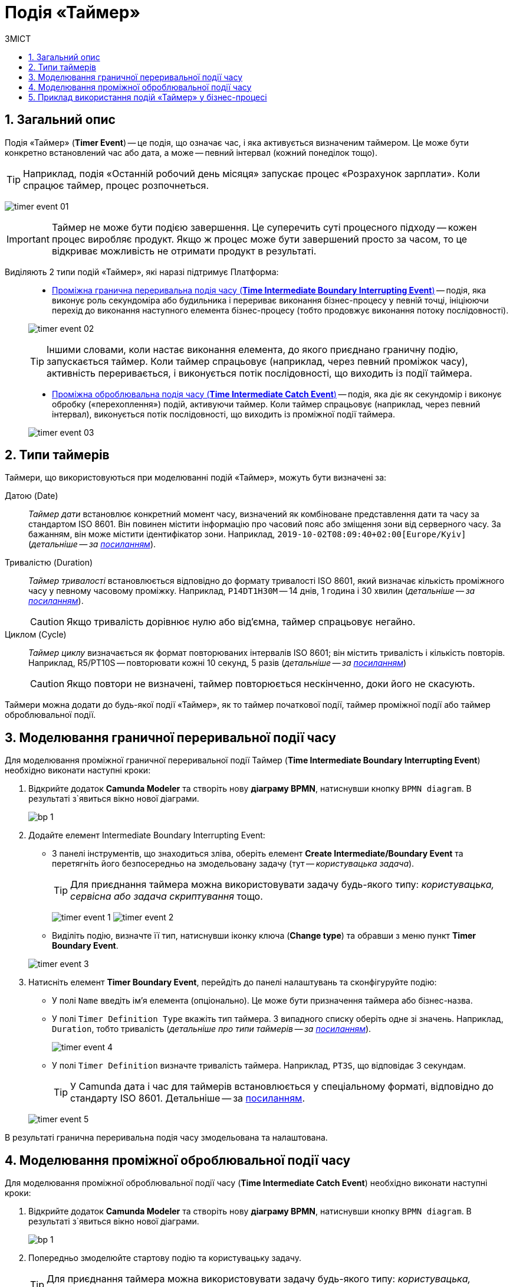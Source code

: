 = Подія «Таймер»
:toc:
:toc-title: ЗМІСТ
:toclevels: 5
:sectnums:
:sectnumlevels: 5
:sectanchors:

== Загальний опис

////
Подія «Таймер» (*Timer Event*) -- це елемент BPMN, який вказує на очікування процесом регулярної події, визначеного моменту або часового періоду.
////

////
На час очікування поточний потік виконання бізнес-процесу призупиняється.
////

Подія «Таймер» (*Timer Event*) -- це подія, що означає час, і яка активується визначеним таймером. Це може бути конкретно встановлений час або дата, а може -- певний інтервал (кожний понеділок тощо).

TIP: Наприклад, подія «Останній робочий день місяця» запускає процес «Розрахунок зарплати». Коли спрацює таймер, процес розпочнеться.

image:bp-modeling/bp/events/timer-event/timer-event-01.png[]

IMPORTANT: Таймер не може бути подією завершення. Це суперечить суті процесного підходу -- кожен процес виробляє продукт. Якщо ж процес може бути завершений просто за часом, то це відкриває можливість не отримати продукт в результаті.

Виділяють 2 типи подій «Таймер», які наразі підтримує Платформа: ::

* xref:#time-interm-boundary-interrupt-event[Проміжна гранична переривальна подія часу (*Time Intermediate Boundary Interrupting Event*)] -- подія, яка виконує роль секундоміра або будильника і перериває виконання бізнес-процесу у певній точці, ініціюючи перехід до виконання наступного елемента бізнес-процесу (тобто продовжує виконання потоку послідовності).

+
image:bp-modeling/bp/events/timer-event/timer-event-02.png[]

+
TIP: Іншими словами, коли настає виконання елемента, до якого приєднано граничну подію, запускається таймер. Коли таймер спрацьовує (наприклад, через певний проміжок часу), активність переривається, і виконується потік послідовності, що виходить із події таймера.

* xref:#time-interm-catch-event[Проміжна оброблювальна подія часу (*Time Intermediate Catch Event*)] -- подія, яка діє як секундомір і виконує обробку («перехоплення») подій, активуючи таймер. Коли таймер спрацьовує (наприклад, через певний інтервал), виконується потік послідовності, що виходить із проміжної події таймера.

+
image:bp-modeling/bp/events/timer-event/timer-event-03.png[]

== Типи таймерів

Таймери, що використовуються при моделюванні подій «Таймер», можуть бути визначені за:

Датою (Date) ::

_Таймер дати_ встановлює конкретний момент часу, визначений як комбіноване представлення дати та часу за стандартом ISO 8601. Він повинен містити інформацію про часовий пояс або зміщення зони від серверного часу. За бажанням, він може містити ідентифікатор зони. Наприклад, `2019-10-02T08:09:40+02:00[Europe/Kyiv]` (_детальніше -- за https://docs.camunda.io/docs/components/modeler/bpmn/timer-events/#time-date[посиланням]_).

Тривалістю (Duration) ::

_Таймер тривалості_ встановлюється відповідно до формату тривалості ISO 8601, який визначає кількість проміжного часу у певному часовому проміжку. Наприклад, `P14DT1H30M` -- 14 днів, 1 година і 30 хвилин (_детальніше -- за https://docs.camunda.io/docs/components/modeler/bpmn/timer-events/#time-duration[посиланням]_).
+
CAUTION: Якщо тривалість дорівнює нулю або від’ємна, таймер спрацьовує негайно.

Циклом (Cycle) ::

_Таймер циклу_ визначається як формат повторюваних інтервалів ISO 8601; він містить тривалість і кількість повторів. Наприклад, R5/PT10S -- повторювати кожні 10 секунд, 5 разів (_детальніше -- за https://docs.camunda.io/docs/components/modeler/bpmn/timer-events/#time-cycle[посиланням]_)
+
CAUTION: Якщо повтори не визначені, таймер повторюється нескінченно, доки його не скасують.

Таймери можна додати до будь-якої події «Таймер», як то таймер початкової події, таймер проміжної події або таймер оброблювальної події.


[#time-interm-boundary-interrupt-event]
== Моделювання граничної переривальної події часу

Для моделювання проміжної граничної переривальної події Таймер (*Time Intermediate Boundary Interrupting Event*) необхідно виконати наступні кроки:

. Відкрийте додаток **Camunda Modeler** та створіть нову **діаграму BPMN**, натиснувши кнопку `BPMN diagram`.
В результаті з`явиться вікно нової діаграми.

+
image:registry-develop:bp-modeling/bp/modeling-instruction/bp-1.png[]

[start=2]
. Додайте елемент Intermediate Boundary Interrupting Event:

* З панелі інструментів, що знаходиться зліва,  оберіть елемент *Create Intermediate/Boundary Event* та перетягніть його безпосередньо на змодельовану задачу (тут -- _користувацька задача_).

+
TIP: Для приєднання таймера можна використовувати задачу будь-якого типу: _користувацька, сервісна або задача скриптування_ тощо.

+
image:bp-modeling/bp/events/timer-event/timer-event-1.png[]
image:bp-modeling/bp/events/timer-event/timer-event-2.png[]

* Виділіть подію, визначте її тип, натиснувши іконку ключа (*Change type*) та обравши з меню пункт *Timer Boundary Event*.

+
image:bp-modeling/bp/events/timer-event/timer-event-3.png[]

. Натисніть елемент *Timer Boundary Event*, перейдіть до панелі налаштувань та сконфігуруйте подію:

* У полі `Name` введіть ім’я елемента (опціонально). Це може бути призначення таймера або бізнес-назва.
* У полі `Timer Definition Type` вкажіть тип таймера. З випадного списку оберіть одне зі значень. Наприклад, `Duration`, тобто тривалість (_детальніше про типи таймерів -- за https://docs.camunda.io/docs/components/modeler/bpmn/timer-events/#timers[посиланням]_).
+
image:bp-modeling/bp/events/timer-event/timer-event-4.png[]

* У полі `Timer Definition` визначте тривалість таймера. Наприклад, `PT3S`, що відповідає 3 секундам.

+
TIP: У Сamunda дата і час для таймерів встановлюється у спеціальному форматі, відповідно до стандарту ISO 8601. Детальніше -- за https://docs.camunda.io/docs/components/modeler/bpmn/timer-events/#time-duration[посиланням].

+
image:bp-modeling/bp/events/timer-event/timer-event-5.png[]

В результаті гранична переривальна подія часу змодельована та налаштована.

[#time-interm-catch-event]
== Моделювання проміжної оброблювальної події часу

Для моделювання проміжної оброблювальної події часу (*Time Intermediate Catch Event*) необхідно виконати наступні кроки:

. Відкрийте додаток **Camunda Modeler** та створіть нову **діаграму BPMN**, натиснувши кнопку `BPMN diagram`.
В результаті з`явиться вікно нової діаграми.

+
image:registry-develop:bp-modeling/bp/modeling-instruction/bp-1.png[]

. Попередньо змоделюйте стартову подію та користувацьку задачу.

+
TIP: Для приєднання таймера можна використовувати задачу будь-якого типу: _користувацька, сервісна або задача скриптування_ тощо.

. Додайте елемент *Time Intermediate Catch Event*:

* З панелі інструментів, що знаходиться зліва,  оберіть елемент *Create Intermediate/Boundary Event*, перетягніть його до області моделювання та приєднайте до користувацької задачі.
+
image:bp-modeling/bp/events/timer-event/timer-event-1.png[]
+
image:bp-modeling/bp/events/timer-event/timer-event-6.png[]

* Виділіть подію, визначте її тип, натиснувши іконку ключа (*Change type*) та обравши з меню пункт *Timer Intermediate Catch Event*.
+
image:bp-modeling/bp/events/timer-event/timer-event-7.png[]


. Натисніть елемент *Timer Intermediate Catch Event*, перейдіть до панелі налаштувань та сконфігуруйте подію:

* У полі `Name` введіть ім’я елемента. Це може бути призначення таймера або бізнес-назва.
* У полі `Timer Definition Type` вкажіть тип таймера. З випадного списку оберіть одне зі значень. Наприклад, `Date`, тобто дата (_детальніше про типи таймерів -- за https://docs.camunda.io/docs/components/modeler/bpmn/timer-events/#timers[посиланням]_).

* У полі `Timer Definition` визначте дату і час таймера. Наприклад, `2022-15-05T16:30:00+03:00[Europe/Kyiv]` -- це означає, що таймер спрацює 15 травня 2022 року, о 16:30 за київським часом (відповідно до зони UTC+3).
+
TIP: У Camunda дата і час для таймерів встановлюється у спеціальному форматі, відповідно до стандарту ISO 8601. Детальніше -- за https://docs.camunda.io/docs/components/modeler/bpmn/timer-events/#time-duration[посиланням].
+
image:bp-modeling/bp/events/timer-event/timer-event-8.png[]

В результаті проміжна оброблювальна подія часу змодельована та налаштована.

== Приклад використання подій «Таймер» у бізнес-процесі

Розглянемо логіку роботи 2-х типів подій «Таймер» на прикладі простого синтетичного бізнес-процесу нарахування коштів сервісом умовного банку.

image:bp-modeling/bp/events/timer-event/timer-event-9.png[]

. Процес ініційовано стартовою подією.
. Сервіс банку очікує зарахування коштів на рахунок або картку клієнта. _Проміжна гранична переривальна подія часу_, що змодельована безпосередньо на сервісній задачі, має встановлений таймер, який спрацює із настанням відповідної дати (15.05.2022).
. Якщо кошти не надійшли на картку до 15.05.2022, то активність переривається, і виконується потік послідовності, що виходить із події таймера -- сервіс має сформувати звітний документ про баланс рахунку та завершити процес. В такому випадку ми бачимо, що подія перервала основний потік і токен пішов за альтернативною гілкою.
. Якщо кошти надійшли на картку до 15.05.2022, то виконується наступний елемент основного потоку послідовності.
. Отже, кошти надійшли, і сервіс має зачекати протягом 2 годин, адже так сконфігурована _проміжна оброблювальна подія часу_. В цьому випадку активність не переривається, і продовжується виконання потоку послідовності.
. Після 2-х годин очікування, сервіс має надіслати клієнту сповіщення про зарахування коштів та завершити процес.

